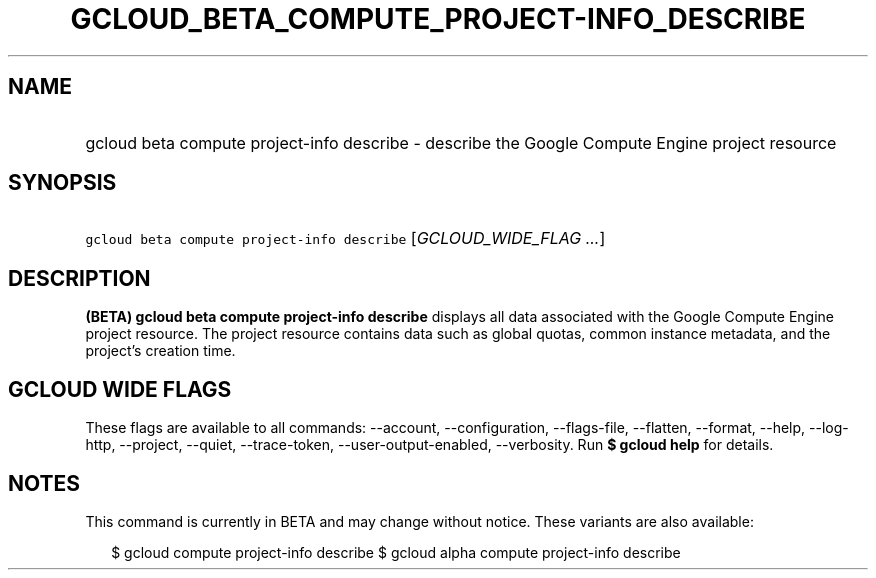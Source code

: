
.TH "GCLOUD_BETA_COMPUTE_PROJECT\-INFO_DESCRIBE" 1



.SH "NAME"
.HP
gcloud beta compute project\-info describe \- describe the Google Compute Engine project resource



.SH "SYNOPSIS"
.HP
\f5gcloud beta compute project\-info describe\fR [\fIGCLOUD_WIDE_FLAG\ ...\fR]



.SH "DESCRIPTION"

\fB(BETA)\fR \fBgcloud beta compute project\-info describe\fR displays all data
associated with the Google Compute Engine project resource. The project resource
contains data such as global quotas, common instance metadata, and the project's
creation time.



.SH "GCLOUD WIDE FLAGS"

These flags are available to all commands: \-\-account, \-\-configuration,
\-\-flags\-file, \-\-flatten, \-\-format, \-\-help, \-\-log\-http, \-\-project,
\-\-quiet, \-\-trace\-token, \-\-user\-output\-enabled, \-\-verbosity. Run \fB$
gcloud help\fR for details.



.SH "NOTES"

This command is currently in BETA and may change without notice. These variants
are also available:

.RS 2m
$ gcloud compute project\-info describe
$ gcloud alpha compute project\-info describe
.RE

